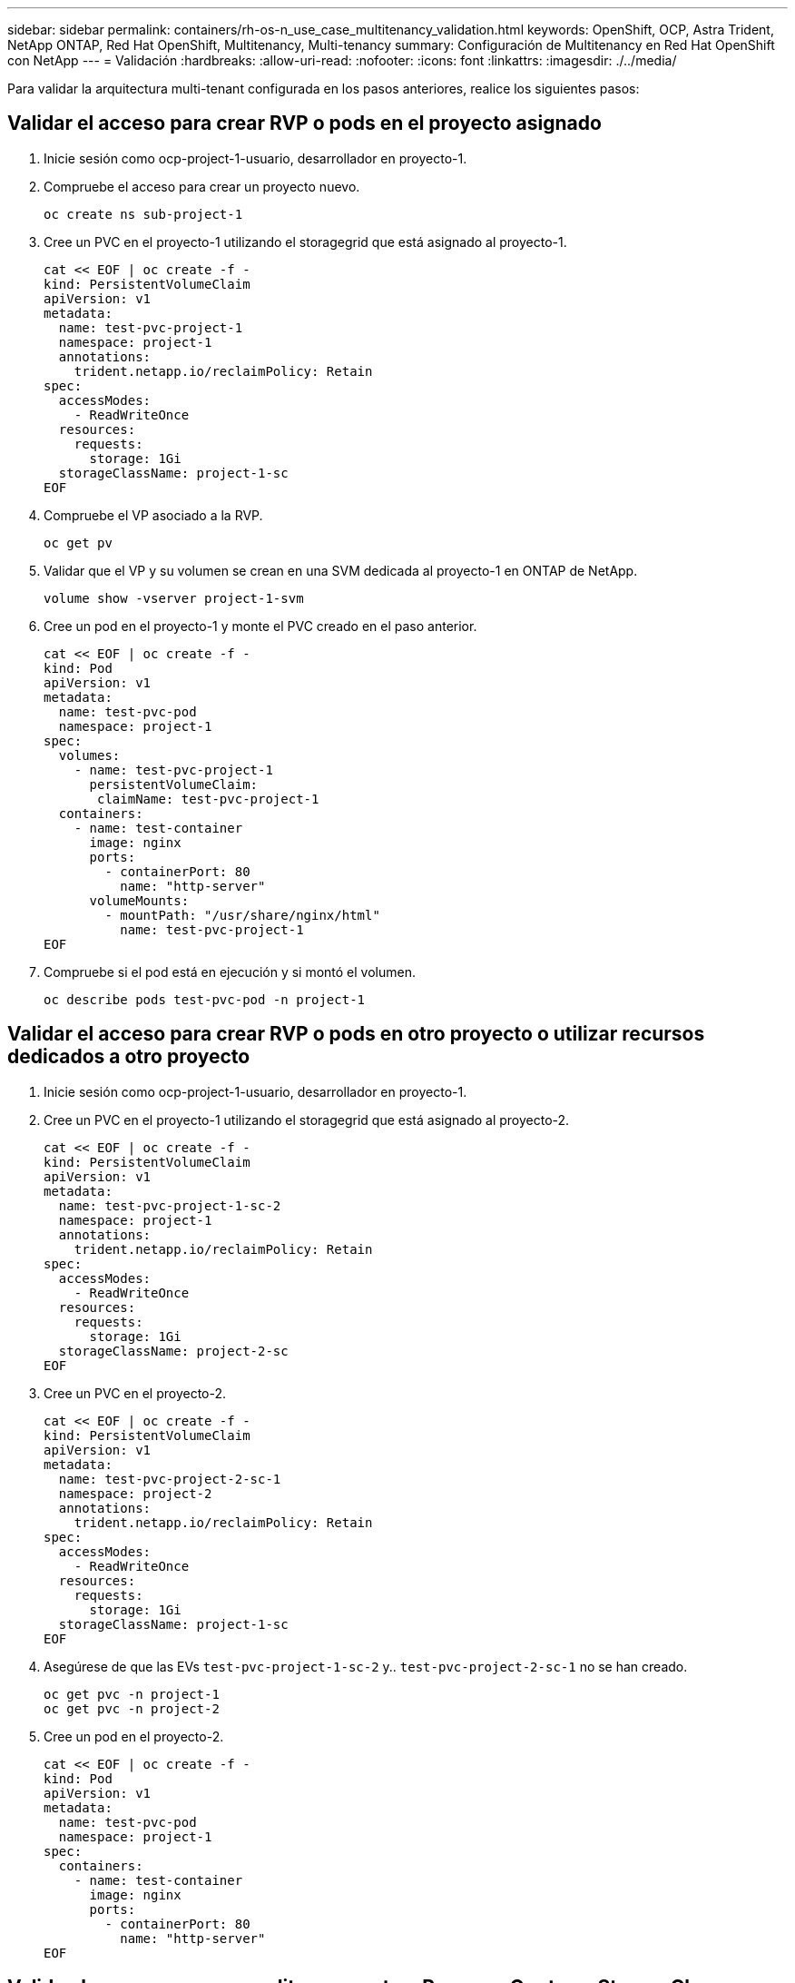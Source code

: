 ---
sidebar: sidebar 
permalink: containers/rh-os-n_use_case_multitenancy_validation.html 
keywords: OpenShift, OCP, Astra Trident, NetApp ONTAP, Red Hat OpenShift, Multitenancy, Multi-tenancy 
summary: Configuración de Multitenancy en Red Hat OpenShift con NetApp 
---
= Validación
:hardbreaks:
:allow-uri-read: 
:nofooter: 
:icons: font
:linkattrs: 
:imagesdir: ./../media/


Para validar la arquitectura multi-tenant configurada en los pasos anteriores, realice los siguientes pasos:



== Validar el acceso para crear RVP o pods en el proyecto asignado

. Inicie sesión como ocp-project-1-usuario, desarrollador en proyecto-1.
. Compruebe el acceso para crear un proyecto nuevo.
+
[source, console]
----
oc create ns sub-project-1
----
. Cree un PVC en el proyecto-1 utilizando el storagegrid que está asignado al proyecto-1.
+
[source, console]
----
cat << EOF | oc create -f -
kind: PersistentVolumeClaim
apiVersion: v1
metadata:
  name: test-pvc-project-1
  namespace: project-1
  annotations:
    trident.netapp.io/reclaimPolicy: Retain
spec:
  accessModes:
    - ReadWriteOnce
  resources:
    requests:
      storage: 1Gi
  storageClassName: project-1-sc
EOF
----
. Compruebe el VP asociado a la RVP.
+
[source, console]
----
oc get pv
----
. Validar que el VP y su volumen se crean en una SVM dedicada al proyecto-1 en ONTAP de NetApp.
+
[source, console]
----
volume show -vserver project-1-svm
----
. Cree un pod en el proyecto-1 y monte el PVC creado en el paso anterior.
+
[source, console]
----
cat << EOF | oc create -f -
kind: Pod
apiVersion: v1
metadata:
  name: test-pvc-pod
  namespace: project-1
spec:
  volumes:
    - name: test-pvc-project-1
      persistentVolumeClaim:
       claimName: test-pvc-project-1
  containers:
    - name: test-container
      image: nginx
      ports:
        - containerPort: 80
          name: "http-server"
      volumeMounts:
        - mountPath: "/usr/share/nginx/html"
          name: test-pvc-project-1
EOF
----
. Compruebe si el pod está en ejecución y si montó el volumen.
+
[source, console]
----
oc describe pods test-pvc-pod -n project-1
----




== Validar el acceso para crear RVP o pods en otro proyecto o utilizar recursos dedicados a otro proyecto

. Inicie sesión como ocp-project-1-usuario, desarrollador en proyecto-1.
. Cree un PVC en el proyecto-1 utilizando el storagegrid que está asignado al proyecto-2.
+
[source, console]
----
cat << EOF | oc create -f -
kind: PersistentVolumeClaim
apiVersion: v1
metadata:
  name: test-pvc-project-1-sc-2
  namespace: project-1
  annotations:
    trident.netapp.io/reclaimPolicy: Retain
spec:
  accessModes:
    - ReadWriteOnce
  resources:
    requests:
      storage: 1Gi
  storageClassName: project-2-sc
EOF
----
. Cree un PVC en el proyecto-2.
+
[source, console]
----
cat << EOF | oc create -f -
kind: PersistentVolumeClaim
apiVersion: v1
metadata:
  name: test-pvc-project-2-sc-1
  namespace: project-2
  annotations:
    trident.netapp.io/reclaimPolicy: Retain
spec:
  accessModes:
    - ReadWriteOnce
  resources:
    requests:
      storage: 1Gi
  storageClassName: project-1-sc
EOF
----
. Asegúrese de que las EVs `test-pvc-project-1-sc-2` y.. `test-pvc-project-2-sc-1` no se han creado.
+
[source, console]
----
oc get pvc -n project-1
oc get pvc -n project-2
----
. Cree un pod en el proyecto-2.
+
[source, console]
----
cat << EOF | oc create -f -
kind: Pod
apiVersion: v1
metadata:
  name: test-pvc-pod
  namespace: project-1
spec:
  containers:
    - name: test-container
      image: nginx
      ports:
        - containerPort: 80
          name: "http-server"
EOF
----




== Valide el acceso para ver y editar proyectos, ResourceQuotas y StorageClasses

. Inicie sesión como ocp-project-1-usuario, desarrollador en proyecto-1.
. Compruebe el acceso para crear nuevos proyectos.
+
[source, console]
----
oc create ns sub-project-1
----
. Validar el acceso para ver los proyectos.
+
[source, console]
----
oc get ns
----
. Compruebe si el usuario puede ver o editar ResourceQuotas en project-1.
+
[source, console]
----
oc get resourcequotas -n project-1
oc edit resourcequotas project-1-sc-rq -n project-1
----
. Valide que el usuario tiene acceso para ver storagegrid.
+
[source, console]
----
oc get sc
----
. Compruebe el acceso para describir storagegrid.
. Valide el acceso del usuario para editar storagegrid.
+
[source, console]
----
oc edit sc project-1-sc
----

